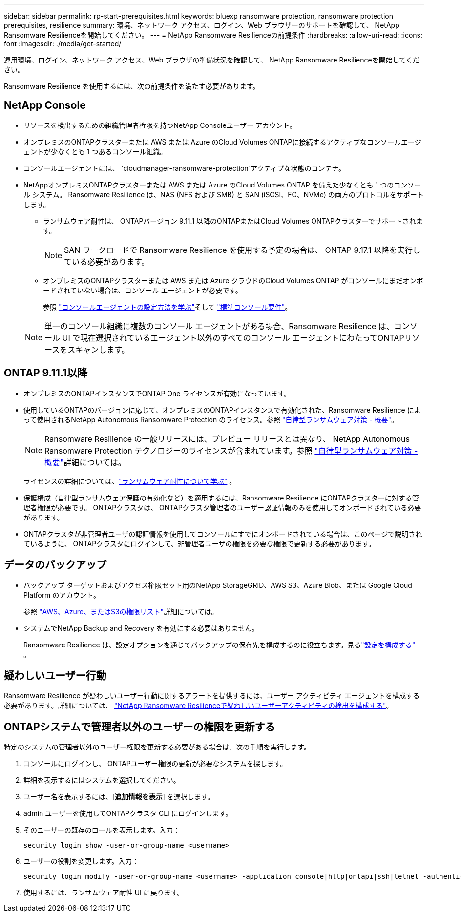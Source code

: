 ---
sidebar: sidebar 
permalink: rp-start-prerequisites.html 
keywords: bluexp ransomware protection, ransomware protection prerequisites, resilience 
summary: 環境、ネットワーク アクセス、ログイン、Web ブラウザーのサポートを確認して、 NetApp Ransomware Resilienceを開始してください。 
---
= NetApp Ransomware Resilienceの前提条件
:hardbreaks:
:allow-uri-read: 
:icons: font
:imagesdir: ./media/get-started/


[role="lead"]
運用環境、ログイン、ネットワーク アクセス、Web ブラウザの準備状況を確認して、 NetApp Ransomware Resilienceを開始してください。

Ransomware Resilience を使用するには、次の前提条件を満たす必要があります。



== NetApp Console

* リソースを検出するための組織管理者権限を持つNetApp Consoleユーザー アカウント。
* オンプレミスのONTAPクラスターまたは AWS または Azure のCloud Volumes ONTAPに接続するアクティブなコンソールエージェントが少なくとも 1 つあるコンソール組織。
* コンソールエージェントには、 `cloudmanager-ransomware-protection`アクティブな状態のコンテナ。
* NetAppオンプレミスONTAPクラスターまたは AWS または Azure のCloud Volumes ONTAP を備えた少なくとも 1 つのコンソール システム。  Ransomware Resilience は、NAS (NFS および SMB) と SAN (iSCSI、FC、NVMe) の両方のプロトコルをサポートします。
+
** ランサムウェア耐性は、 ONTAPバージョン 9.11.1 以降のONTAPまたはCloud Volumes ONTAPクラスターでサポートされます。
+

NOTE: SAN ワークロードで Ransomware Resilience を使用する予定の場合は、 ONTAP 9.17.1 以降を実行している必要があります。

** オンプレミスのONTAPクラスターまたは AWS または Azure クラウドのCloud Volumes ONTAP がコンソールにまだオンボードされていない場合は、コンソール エージェントが必要です。
+
参照 https://docs.netapp.com/us-en/console-setup-admin/concept-connectors.html["コンソールエージェントの設定方法を学ぶ"]そして https://docs.netapp.com/us-en/cloud-manager-setup-admin/reference-checklist-cm.html["標準コンソール要件"^]。

+

NOTE: 単一のコンソール組織に複数のコンソール エージェントがある場合、Ransomware Resilience は、コンソール UI で現在選択されているエージェント以外のすべてのコンソール エージェントにわたってONTAPリソースをスキャンします。







== ONTAP 9.11.1以降

* オンプレミスのONTAPインスタンスでONTAP One ライセンスが有効になっています。
* 使用しているONTAPのバージョンに応じて、オンプレミスのONTAPインスタンスで有効化された、Ransomware Resilience によって使用されるNetApp Autonomous Ransomware Protection のライセンス。参照 https://docs.netapp.com/us-en/ontap/anti-ransomware/index.html["自律型ランサムウェア対策 - 概要"^]。
+

NOTE: Ransomware Resilience の一般リリースには、プレビュー リリースとは異なり、 NetApp Autonomous Ransomware Protection テクノロジーのライセンスが含まれています。参照 https://docs.netapp.com/us-en/ontap/anti-ransomware/index.html["自律型ランサムウェア対策 - 概要"^]詳細については。

+
ライセンスの詳細については、link:concept-ransomware-resilience.html["ランサムウェア耐性について学ぶ"] 。

* 保護構成（自律型ランサムウェア保護の有効化など）を適用するには、Ransomware Resilience にONTAPクラスターに対する管理者権限が必要です。  ONTAPクラスタは、 ONTAPクラスタ管理者のユーザー認証情報のみを使用してオンボードされている必要があります。
* ONTAPクラスタが非管理者ユーザの認証情報を使用してコンソールにすでにオンボードされている場合は、このページで説明されているように、 ONTAPクラスタにログインして、非管理者ユーザの権限を必要な権限で更新する必要があります。




== データのバックアップ

* バックアップ ターゲットおよびアクセス権限セット用のNetApp StorageGRID、AWS S3、Azure Blob、または Google Cloud Platform のアカウント。
+
参照 https://docs.netapp.com/us-en/console-setup-admin/reference-permissions.html["AWS、Azure、またはS3の権限リスト"^]詳細については。

* システムでNetApp Backup and Recovery を有効にする必要はありません。
+
Ransomware Resilience は、設定オプションを通じてバックアップの保存先を構成するのに役立ちます。見るlink:rp-use-settings.html["設定を構成する"] 。





== 疑わしいユーザー行動

Ransomware Resilience が疑わしいユーザー行動に関するアラートを提供するには、ユーザー アクティビティ エージェントを構成する必要があります。詳細については、 link:suspicious-user-activity.html["NetApp Ransomware Resilienceで疑わしいユーザーアクティビティの検出を構成する"]。



== ONTAPシステムで管理者以外のユーザーの権限を更新する

特定のシステムの管理者以外のユーザー権限を更新する必要がある場合は、次の手順を実行します。

. コンソールにログインし、 ONTAPユーザー権限の更新が必要なシステムを探します。
. 詳細を表示するにはシステムを選択してください。
. ユーザー名を表示するには、[*追加情報を表示*] を選択します。
. admin ユーザーを使用してONTAPクラスタ CLI にログインします。
. そのユーザーの既存のロールを表示します。入力：
+
[listing]
----
security login show -user-or-group-name <username>
----
. ユーザーの役割を変更します。入力：
+
[listing]
----
security login modify -user-or-group-name <username> -application console|http|ontapi|ssh|telnet -authentication-method password -role admin
----
. 使用するには、ランサムウェア耐性 UI に戻ります。

